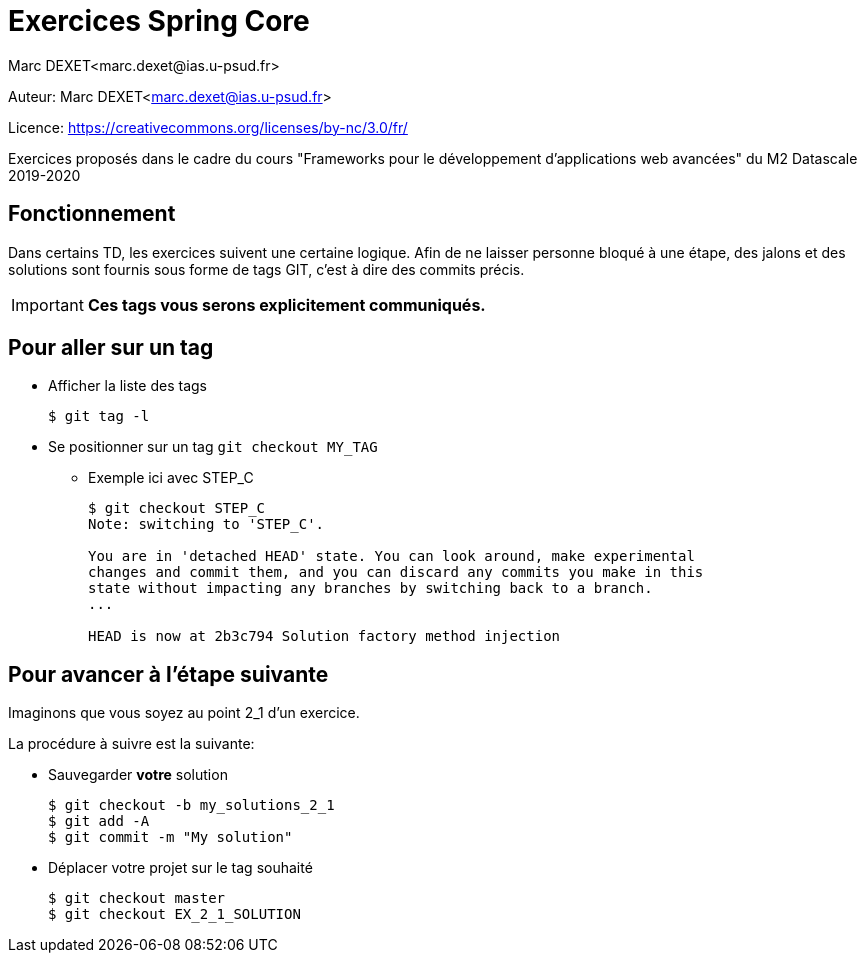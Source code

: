 = Exercices Spring Core
:author: Marc DEXET<marc.dexet@ias.u-psud.fr>
:licence: https://creativecommons.org/licenses/by-nc/3.0/fr/

Auteur: {author}

Licence: {licence}

Exercices proposés dans le cadre du cours "Frameworks pour le développement d'applications web avancées" du M2 Datascale 2019-2020

== Fonctionnement

Dans certains TD, les exercices suivent une certaine logique. 
Afin de ne laisser personne bloqué à une étape, des jalons et des solutions sont fournis sous forme de tags GIT, c'est à dire des commits précis.


[IMPORTANT]
====
*Ces tags vous serons explicitement communiqués.*
====

== Pour aller sur un tag

* Afficher la liste des tags
+
[source,bash]
----
$ git tag -l
----
+
* Se positionner sur un tag `git checkout MY_TAG`
** Exemple ici avec STEP_C
+
[source,bash]
----
$ git checkout STEP_C
Note: switching to 'STEP_C'.

You are in 'detached HEAD' state. You can look around, make experimental
changes and commit them, and you can discard any commits you make in this
state without impacting any branches by switching back to a branch.
...

HEAD is now at 2b3c794 Solution factory method injection
----




== Pour avancer à l'étape suivante

Imaginons que vous soyez au point 2_1 d'un exercice.

La procédure à suivre est la suivante:

* Sauvegarder *votre* solution 
+
[source,bash]
----
$ git checkout -b my_solutions_2_1
$ git add -A
$ git commit -m "My solution"
----
+
* Déplacer votre projet sur le tag souhaité
+
[source,bash]
----
$ git checkout master
$ git checkout EX_2_1_SOLUTION
----


